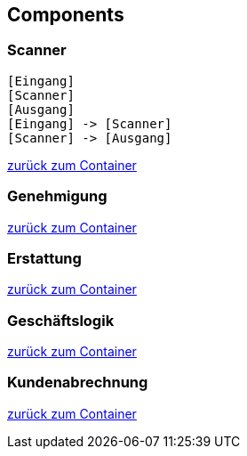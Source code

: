== Components

[[scanner]]
=== Scanner

[plantuml]
....
[Eingang]
[Scanner]
[Ausgang]
[Eingang] -> [Scanner] 
[Scanner] -> [Ausgang]
....

xref:02_container.adoc#container[zurück zum Container]

[[genehmigung]]
=== Genehmigung

xref:02_container.adoc#container[zurück zum Container]

[[erstattung]]
=== Erstattung

xref:02_container.adoc#container[zurück zum Container]

[[geschaeftslogik]]
=== Geschäftslogik

xref:02_container.adoc#container[zurück zum Container]

[[kundenabrechnung]]
=== Kundenabrechnung

xref:02_container.adoc#container[zurück zum Container]

